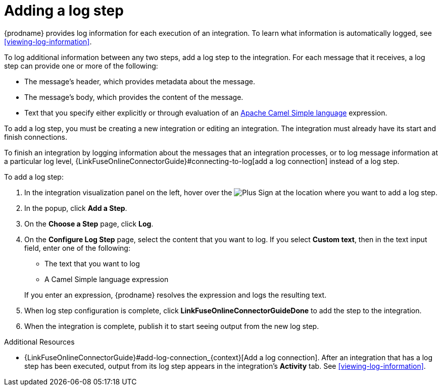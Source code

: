 [id='add-log-step']
= Adding a log step

{prodname} provides log information for each execution of an integration. 
To learn what information is automatically logged,
see <<viewing-log-information>>.

To log additional information between any two steps, add a log step to the
integration. For each message that it receives, a log step can provide
one or more of the following:

* The message's header, which provides metadata about the message.
* The message's body, which provides the content of the message.
* Text that you specify either explicitly or through evaluation of an 
http://camel.apache.org/simple.html[Apache Camel Simple language] expression. 

To add a log step, you must be creating a new integration or
editing an integration. The integration must already have
its start and finish connections.

To finish an integration by logging information about the messages that an
integration processes, or to log message information at a particular log level, 
 {LinkFuseOnlineConnectorGuide}#connecting-to-log[add a log connection]
instead of a log step. 

To add a log step:

. In the integration visualization panel on the left, hover over the
image:images/PlusSignToAddStepOrConnection.png[Plus Sign]
at the location where you want to add a log step.
. In the popup, click *Add a Step*.
. On the *Choose a Step* page, click *Log*.
. On the *Configure Log Step* page, select the content that you want
to log. If you select *Custom text*, then in the text input field, 
enter one of the following:
* The text that you want to log
* A Camel Simple language expression

+
If you enter an expression, {prodname} resolves the 
expression and logs the resulting text. 
. When log step configuration is complete, click *LinkFuseOnlineConnectorGuideDone* to add the step
to the integration. 
. When the integration is complete, publish it to start seeing output
from the new log step.

.Additional Resources
* {LinkFuseOnlineConnectorGuide}#add-log-connection_{context}[Add a log connection].
After an integration that has a log step has been executed, output from
its log step appears in the integration's *Activity* tab. See
<<viewing-log-information>>.
